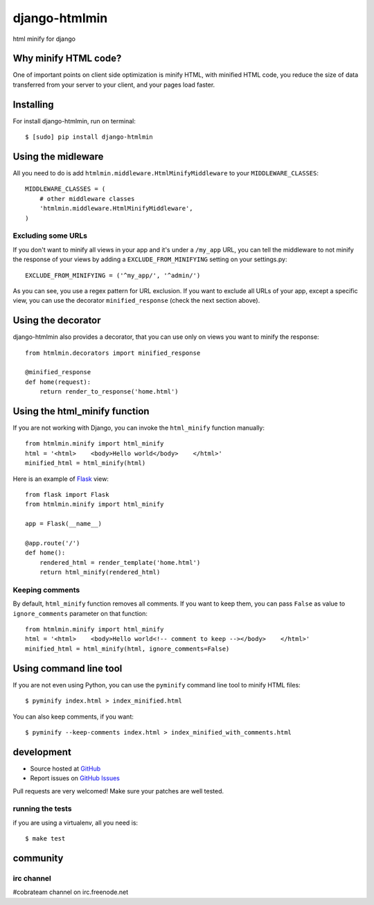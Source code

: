 ++++++++++++++
django-htmlmin
++++++++++++++

html minify for django

Why minify HTML code?
=====================

One of important points on client side optimization is minify HTML, with minified HTML code, you reduce the size of data transferred from your server to your client, and your pages load faster.

Installing
==========

For install django-htmlmin, run on terminal: ::

    $ [sudo] pip install django-htmlmin

Using the midleware
===================

All you need to do is add ``htmlmin.middleware.HtmlMinifyMiddleware`` to your ``MIDDLEWARE_CLASSES``: ::

    MIDDLEWARE_CLASSES = (
        # other middleware classes
        'htmlmin.middleware.HtmlMinifyMiddleware',
    )

Excluding some URLs
-------------------

If you don't want to minify all views in your app and it's under a ``/my_app`` URL, you can tell the middleware to not minify the response of your views by adding a ``EXCLUDE_FROM_MINIFYING`` setting on your settings.py: ::

    EXCLUDE_FROM_MINIFYING = ('^my_app/', '^admin/')

As you can see, you use a regex pattern for URL exclusion. If you want to exclude all URLs of your app, except a specific view, you can use the decorator ``minified_response`` (check the next section above).

Using the decorator
===================

django-htmlmin also provides a decorator, that you can use only on views you want to minify the response: ::

    from htmlmin.decorators import minified_response

    @minified_response
    def home(request):
        return render_to_response('home.html')

Using the html_minify function
==============================

If you are not working with Django, you can invoke the ``html_minify`` function manually: ::

    from htmlmin.minify import html_minify
    html = '<html>    <body>Hello world</body>    </html>'
    minified_html = html_minify(html)

Here is an example of `Flask <http://flask.pocoo.org>`_ view: ::

    from flask import Flask
    from htmlmin.minify import html_minify

    app = Flask(__name__)

    @app.route('/')
    def home():
        rendered_html = render_template('home.html')
        return html_minify(rendered_html)

Keeping comments
----------------

By default, ``html_minify`` function removes all comments. If you want to keep them, you can pass ``False`` as value to ``ignore_comments`` parameter on that function: ::

    from htmlmin.minify import html_minify
    html = '<html>    <body>Hello world<!-- comment to keep --></body>    </html>'
    minified_html = html_minify(html, ignore_comments=False)


Using command line tool
=======================

If you are not even using Python, you can use the ``pyminify`` command line tool to minify HTML files: ::

    $ pyminify index.html > index_minified.html

You can also keep comments, if you want: ::

    $ pyminify --keep-comments index.html > index_minified_with_comments.html

development
===========

* Source hosted at `GitHub <http://github.com/cobrateam/django-htmlmin>`_
* Report issues on `GitHub Issues <http://github.com/cobrateam/django-htmlmin/issues>`_

Pull requests are very welcomed! Make sure your patches are well tested.

running the tests
-----------------

if you are using a virtualenv, all you need is:

::

    $ make test

community
=========

irc channel
-----------

#cobrateam channel on irc.freenode.net
